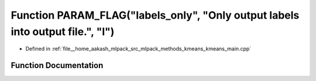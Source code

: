 .. _exhale_function_kmeans__main_8cpp_1ab903a3796257b336fed8f3d83e2c6f5b:

Function PARAM_FLAG("labels_only", "Only output labels into output file.", "l")
===============================================================================

- Defined in :ref:`file__home_aakash_mlpack_src_mlpack_methods_kmeans_kmeans_main.cpp`


Function Documentation
----------------------


.. doxygenfunction:: PARAM_FLAG("labels_only", "Only output labels into output file.", "l")
